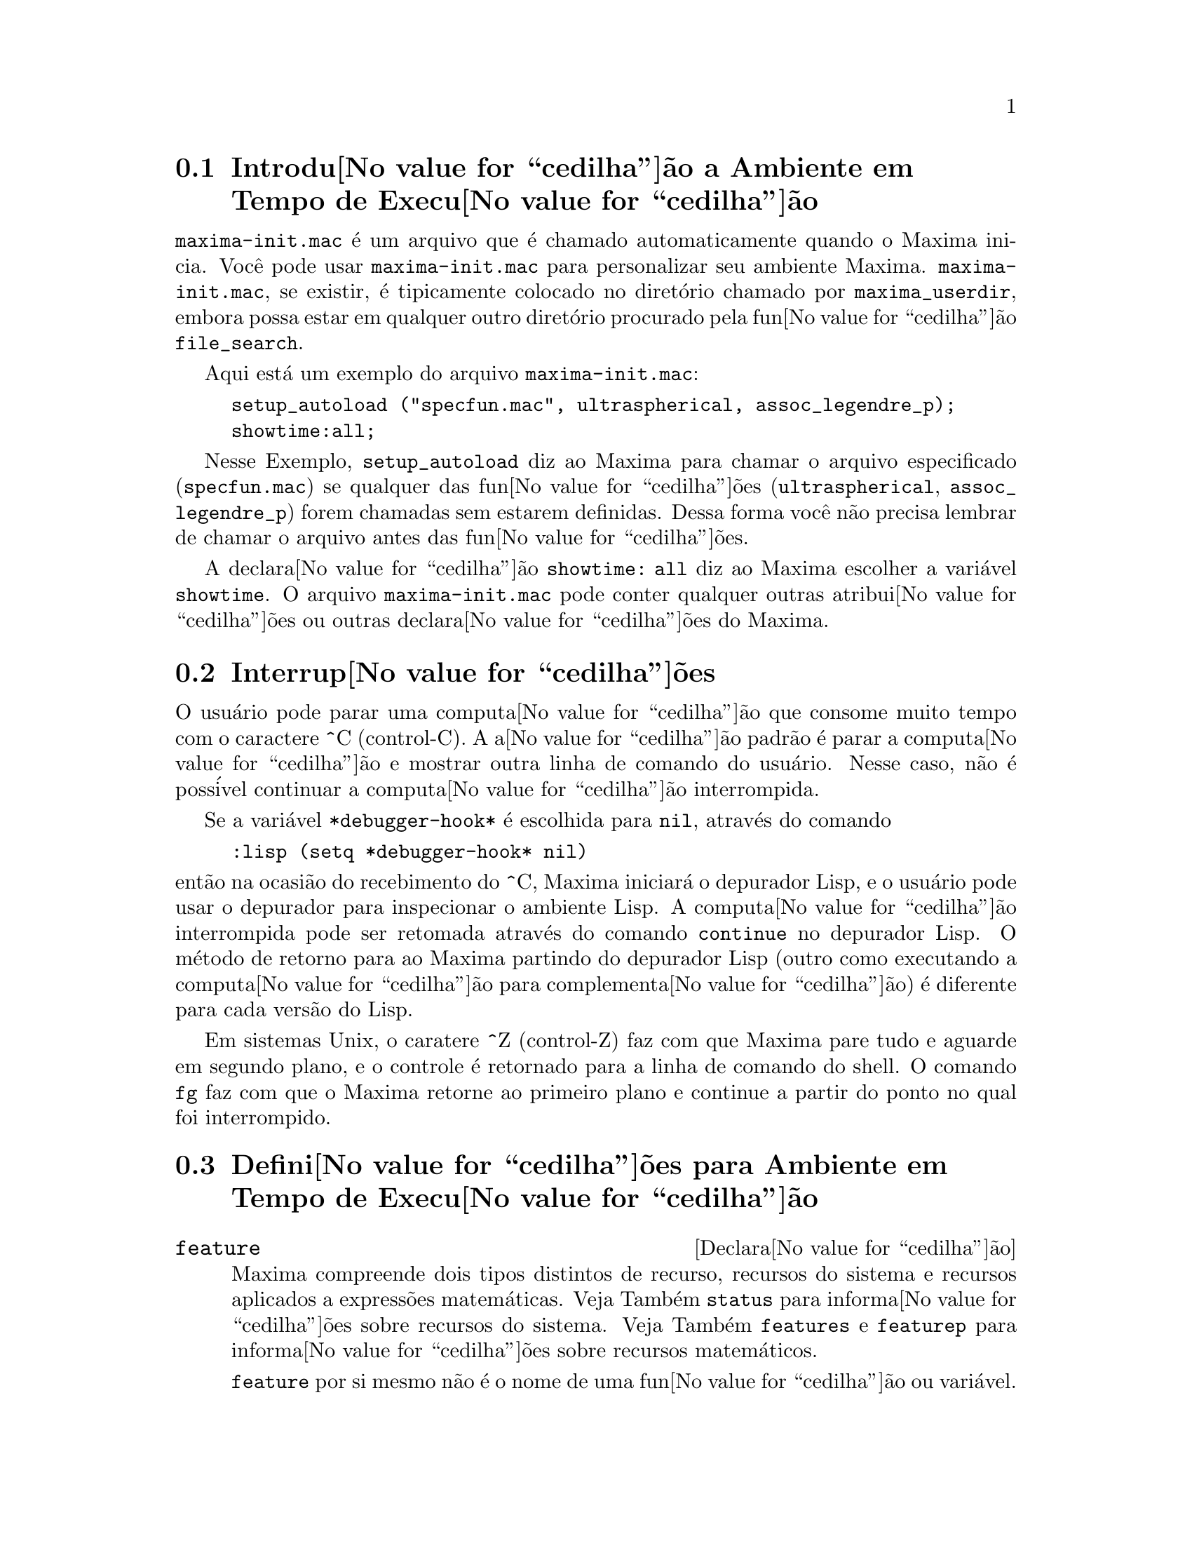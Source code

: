 @c Language: Brazilian Portuguese, Encoding: iso-8859-1
@c /Runtime.texi/1.18/Sat Jul  8 08:15:05 2006/-ko/
@menu
* Introdu@value{cedilha}@~{a}o a Ambiente em Tempo de Execu@value{cedilha}@~{a}o::  
* Interrup@value{cedilha}@~{o}es::                  
* Defini@value{cedilha}@~{o}es para Ambiente em Tempo de Execu@value{cedilha}@~{a}o::  
@end menu


@node Introdu@value{cedilha}@~{a}o a Ambiente em Tempo de Execu@value{cedilha}@~{a}o, Interrup@value{cedilha}@~{o}es, Ambiente em Tempo de Execu@value{cedilha}@~{a}o, Ambiente em Tempo de Execu@value{cedilha}@~{a}o
@section Introdu@value{cedilha}@~{a}o a Ambiente em Tempo de Execu@value{cedilha}@~{a}o
@c THIS DISCUSSION OF maxima-init.mac REPLACES AN EARLIER WRITE-UP. !!!
@c HOWEVER IT SEEMS THAT THIS TEXT REALLY WANTS TO BE UNDER A DIFFERENT HEADING. !!!
@code{maxima-init.mac} @'{e} um arquivo que @'{e} chamado automaticamente quando o Maxima inicia.
Voc@^{e} pode usar @code{maxima-init.mac} para personalizar seu ambiente Maxima.
@code{maxima-init.mac}, se existir, @'{e} tipicamente colocado no
diret@'{o}rio chamado por @code{maxima_userdir},
embora possa estar em qualquer outro diret@'{o}rio procurado pela fun@value{cedilha}@~{a}o @code{file_search}.

Aqui est@'{a} um exemplo do arquivo @code{maxima-init.mac}:

@example
setup_autoload ("specfun.mac", ultraspherical, assoc_legendre_p);
showtime:all;
@end example

Nesse Exemplo, @code{setup_autoload} diz ao Maxima para chamar o
arquivo especificado
(@code{specfun.mac}) se qualquer das fun@value{cedilha}@~{o}es (@code{ultraspherical},
@code{assoc_legendre_p}) forem chamadas sem estarem definidas.
Dessa forma voc@^{e} n@~{a}o precisa lembrar de chamar o arquivo antes das fun@value{cedilha}@~{o}es.

A declara@value{cedilha}@~{a}o @code{showtime: all} diz ao Maxima escolher a vari@'{a}vel @code{showtime}.
O arquivo @code{maxima-init.mac} pode conter qualquer outras atribui@value{cedilha}@~{o}es ou
outras declara@value{cedilha}@~{o}es do Maxima.

@node Interrup@value{cedilha}@~{o}es, Defini@value{cedilha}@~{o}es para Ambiente em Tempo de Execu@value{cedilha}@~{a}o, Introdu@value{cedilha}@~{a}o a Ambiente em Tempo de Execu@value{cedilha}@~{a}o, Ambiente em Tempo de Execu@value{cedilha}@~{a}o
@section Interrup@value{cedilha}@~{o}es

O usu@'{a}rio pode parar uma computa@value{cedilha}@~{a}o que consome muito tempo com o
caractere ^C (control-C).
A a@value{cedilha}@~{a}o padr@~{a}o @'{e} parar a computa@value{cedilha}@~{a}o
e mostrar outra linha de comando do usu@'{a}rio.
Nesse caso, n@~{a}o @'{e} poss@'{i}vel continuar a computa@value{cedilha}@~{a}o interrompida.

Se a vari@'{a}vel @code{*debugger-hook*} @'{e} escolhida para @code{nil}, atrav@'{e}s do comando

@example
:lisp (setq *debugger-hook* nil)
@end example

@noindent
ent@~{a}o na ocasi@~{a}o do recebimento do ^C, Maxima iniciar@'{a} o depurador Lisp,
e o usu@'{a}rio pode usar o depurador para inspecionar o ambiente Lisp.
A computa@value{cedilha}@~{a}o interrompida pode ser retomada atrav@'{e}s do comando
@code{continue} no depurador Lisp.
O m@'{e}todo de retorno para ao Maxima partindo do depurador Lisp
(outro como executando a computa@value{cedilha}@~{a}o para complementa@value{cedilha}@~{a}o)
@'{e} diferente para cada vers@~{a}o do Lisp.

Em sistemas Unix, o caratere ^Z (control-Z) faz com que Maxima
pare tudo e aguarde em segundo plano, e o controle @'{e} retornado para a linha de comando do shell.
O comando @code{fg} faz com que o Maxima
retorne ao primeiro plano e continue a partir do ponto no qual foi interrompido.

@c end concepts Ambiente em Tempo de Execu@value{cedilha}@~{a}o
@node Defini@value{cedilha}@~{o}es para Ambiente em Tempo de Execu@value{cedilha}@~{a}o,  , Interrup@value{cedilha}@~{o}es, Ambiente em Tempo de Execu@value{cedilha}@~{a}o
@section Defini@value{cedilha}@~{o}es para Ambiente em Tempo de Execu@value{cedilha}@~{a}o

@c NEEDS EXPANSION AND CLARIFICATION
@defvr {Declara@value{cedilha}@~{a}o} feature
Maxima compreende dois tipos distintos de recurso,
recursos do sistema e recursos aplicados a express@~{o}es matem@'{a}ticas.
Veja Tamb@'{e}m @code{status} para informa@value{cedilha}@~{o}es sobre recursos do sistema.
Veja Tamb@'{e}m @code{features} e @code{featurep} para informa@value{cedilha}@~{o}es sobre recursos matem@'{a}ticos.
@c PROPERTIES, DECLARATIONS FALL UNDER THIS HEADING AS WELL
@c OTHER STUFF ??

@code{feature} por si mesmo n@~{a}o @'{e} o nome de uma fun@value{cedilha}@~{a}o ou vari@'{a}vel.

@end defvr

@c NEEDS CLARIFICATION, ESPECIALLY WRT THE EXTENT OF THE FEATURE SYSTEM
@c (I.E. WHAT KINDS OF THINGS ARE FEATURES ACCORDING TO featurep)
@deffn {Fun@value{cedilha}@~{a}o} featurep (@var{a}, @var{f})
Tenta determinar se o objeto @var{a} tem o
recurso @var{f} na base dos fatos dentro base de dados corrente.  Se possue,
@'{e} retornado @code{true}, de outra forma @'{e} retornado @code{false}.

Note que @code{featurep} retorna @code{false} quando nem @var{f}
nem a nega@value{cedilha}@~{a}o de @var{f} puderem ser estabelecidas.

@code{featurep} avalia seus argumentos.

Veja tamb@'{e}m @code{declare} e @code{features}.
       
@example
(%i1) declare (j, even)$
(%i2) featurep (j, integer);
(%o2)                           true
@end example

@end deffn

@defvr {Vari@'{a}vel de sistema} maxima_tempdir

@code{maxima_tempdir} nomeia o diret@'{o}rio no qual Maxima cria alguns arquivos tempor@'{a}rios.
Em particular, arquivos tempor@'{a}rios para impress@~{a}o s@~{a}o criados no @code{maxima_tempdir}.

O valor inicial de @code{maxima_tempdir} @'{e} o diret@'{o}rio do usu@'{a}rio,
se o maxima puder localiz@'{a}-lo; de outra forma Maxima sup@~{o}e um diret@'{o}rio adequado.

A @code{maxima_tempdir} pode ser atribu@'{i}do uma seq@"{u}@^{e}ncia de caracteres que corresponde a um diret@'{o}rio.

@end defvr

@defvr {Vari@'{a}vel de sistema} maxima_userdir

@code{maxima_userdir} nomeia um diret@'{o}rio no qual Maxima espera encontrar seus pr@'{o}prios arquivos e os do arquivos do Lisp.
(Maxima procura em alguns outros diret@'{o}rios tamb@'{e}m;
@code{file_search_maxima} e @code{file_search_lisp} possuem a lista completa.)

O valor inicial de @code{maxima_userdir} @'{e} um subdiret@'{o}rio do diret@'{o}rio do usu@'{a}rio,
se Maxima puder localiz@'{a}-lo; de outra forma Maxima sup@~{o}e um diret@'{o}rio adequado.

A @code{maxima_userdir} pode ser atribu@'{i}do uma seq@"{u}@^{e}ncia de caracteres que corresponde a um diret@'{o}rio.
Todavia, fazendo uma atribui@value{cedilha}@~{a}o a @code{maxima_userdir} n@~{a}o muda automaticamente o valor de
@code{file_search_maxima} e de @code{file_search_lisp};
Essas vari@'{a}veis devem ser modificadas separadamente.

@end defvr

@deffn {Fun@value{cedilha}@~{a}o} room ()
@deffnx {Fun@value{cedilha}@~{a}o} room (true)
@deffnx {Fun@value{cedilha}@~{a}o} room (false)
Mostra uma descri@value{cedilha}@~{a}o do estado de armazenamento e
gerenciamento de pilha no Maxima. @code{room} chama a fun@value{cedilha}@~{a}o Lisp de
mesmo nome.

@itemize @bullet
@item
@code{room ()} mostra uma descri@value{cedilha}@~{a}o moderada.
@item
@code{room (true)} mostra uma descri@value{cedilha}@~{a}o detalhada.
@item
@code{room (false)} mostra uma descri@value{cedilha}@~{a}o resumida.
@end itemize

@end deffn

@deffn {Fun@value{cedilha}@~{a}o} status (feature)
@deffnx {Fun@value{cedilha}@~{a}o} status (feature, @var{recurso_ativo})
@deffnx {Fun@value{cedilha}@~{a}o} status (status)
Retorna informa@value{cedilha}@~{o}es sobre a presen@value{cedilha}a ou aus@^{e}ncia de certos
recursos dependentes do sistema operacional.

@itemize @bullet
@item
@code{status (feature)} retorna uma lista dos recursos do sistema.
Inclui a vers@~{a}o do Lisp, tipo de sistema operacional, etc.
A lista pode variar de um tipo de Lisp para outro.
@item @code{status (feature, @var{recurso_ativo})} retorna @code{true} se @var{recurso_ativo}
est@'{a} na lista de @'{i}tens retornada atrav@'{e}s de @code{status (feature)} e @code{false} de outra forma.
@code{status} n@~{a}o avalia o argumento @var{recurso_ativo}.
O operador ap@'{o}strofo-ap@'{o}strofo, @code{'@w{}'}, evita a avalia@value{cedilha}@~{a}o.
Um recurso cujo nome cont@'{e}m um caractere especial, tal como um h@'{i}fem,
deve ser fornecido como um argumento em forma de seq@"{u}@^{e}ncia de caracteres. Por Exemplo,
@code{status (feature, "ansi-cl")}.
@item
@code{status (status)} retorna uma lista de dois elementos @code{[feature, status]}.
@code{feature} e @code{status} s@~{a}o dois argumentos aceitos pela fun@value{cedilha}@~{a}o @code{status};
N@~{a}o est@'{a} claro se essa lista tem signific@^{a}ncia adicional.
@end itemize

A vari@'{a}vel @code{features} cont@'{e}m uma lista de recursos que se aplicam a
express@~{o}es matem@'{a}ticas. Veja @code{features} e @code{featurep} para maiores informa@value{cedilha}@~{o}es.

@end deffn

@deffn {Fun@value{cedilha}@~{a}o} time (%o1, %o2, %o3, ...)
Retorna uma lista de tempos, em segundos, usados para calcular as linhas
de sa@'{i}da @code{%o1}, @code{%o2}, @code{%o3}, .... O tempo retornado @'{e} uma estimativa do Maxima do
tempo interno de computa@value{cedilha}@~{a}o, n@~{a}o do tempo decorrido. @code{time} pode somente
ser aplicado a vari@'{a}veis(r@'{o}tulos) de sa@'{i}da de linha; para quaisquer outras vari@'{a}veis, @code{time}
retorna @code{unknown} (tempo desconhecido).

Escolha @code{showtime: true} para fazer com que Maxima moste o tempo de computa@value{cedilha}@~{a}o
e o tempo decorrido a cada linha de sa@'{i}da.

@end deffn

@deffn {Fun@value{cedilha}@~{a}o} timedate ()
Retorna uma seq@"{u}@^{e}ncia de caracteres representando a data e hora atuais.
A seq@"{u}@^{e}ncia de caracteres tem o formato @code{HH:MM:SS Dia, mm/dd/aaaa (GMT-n)},
Onde os campos s@~{a}o
horas, minutos, segundos, dia da semana, m@^{e}s, dia do m@^{e}s, ano, e horas que diferem da hora GMT.

O valor de retorno @'{e} uma seq@"{u}@^{e}ncia de caracteres Lisp.

Exemplo:

@c ===beg===
@c d: timedate ();
@c print ("timedate mostra o tempo atual", d)$
@c ===end===
@example
(%i1) d: timedate ();
(%o1) 08:05:09 Wed, 11/02/2005 (GMT-7)
(%i2) print ("timedate mostra o tempo atual", d)$
timedate reports current time 08:05:09 Wed, 11/02/2005 (GMT-7)
@end example

@end deffn
